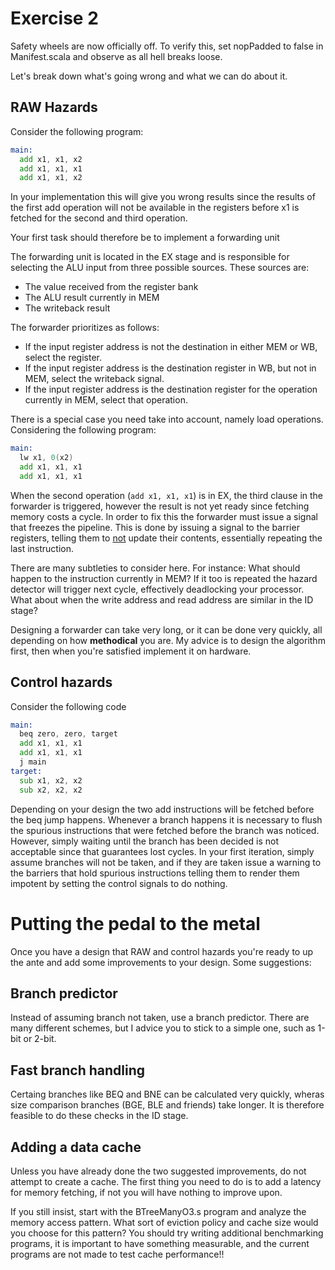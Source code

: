 * Exercise 2
  Safety wheels are now officially off.
  To verify this, set nopPadded to false in Manifest.scala and observe as all hell
  breaks loose.
  
  Let's break down what's going wrong and what we can do about it.

** RAW Hazards
   Consider the following program:
   #+begin_src asm
   main:
     add x1, x1, x2
     add x1, x1, x1
     add x1, x1, x2
   #+end_src 
   
   In your implementation this will give you wrong results since the results
   of the first add operation will not be available in the registers before
   x1 is fetched for the second and third operation.
   
   Your first task should therefore be to implement a forwarding unit
   
   The forwarding unit is located in the EX stage and is responsible for selecting
   the ALU input from three possible sources.
   These sources are:
   + The value received from the register bank
   + The ALU result currently in MEM
   + The writeback result
   
   The forwarder prioritizes as follows:
   + If the input register address is not the destination in either MEM or WB, select the
     register.
   + If the input register address is the destination register in WB, but not in MEM, select
     the writeback signal.
   + If the input register address is the destination register for the operation currently
     in MEM, select that operation.
     
   There is a special case you need take into account, namely load operations.
   Considering the following program:
   #+begin_src asm
   main:
     lw x1, 0(x2)
     add x1, x1, x1
     add x1, x1, x1
   #+end_src 
   
   When the second operation (~add x1, x1, x1~) is in EX, the third clause in the forwarder
   is triggered, however the result is not yet ready since fetching memory costs a cycle.
   In order to fix this the forwarder must issue a signal that freezes the pipeline.
   This is done by issuing a signal to the barrier registers, telling them to _not_ update
   their contents, essentially repeating the last instruction.
   
   There are many subtleties to consider here.
   For instance: What should happen to the instruction currently
   in MEM? If it too is repeated the hazard detector will trigger next cycle, effectively
   deadlocking your processor.
   What about when the write address and read address are similar in the ID stage?
   
   Designing a forwarder can take very long, or it can be done very quickly, all depending
   on how *methodical* you are. My advice is to design the algorithm first, then when you're
   satisfied implement it on hardware.
   

** Control hazards

   Consider the following code

   #+begin_src asm
   main:
     beq zero, zero, target
     add x1, x1, x1
     add x1, x1, x1
     j main
   target:
     sub x1, x2, x2
     sub x2, x2, x2
   #+end_src 
   
   Depending on your design the two add instructions will be fetched before the beq jump happens.
   Whenever a branch happens it is necessary to flush the spurious instructions that were fetched
   before the branch was noticed.
   However, simply waiting until the branch has been decided is not acceptable since that guarantees
   lost cycles.
   In your first iteration, simply assume branches will not be taken, and if they are taken issue
   a warning to the barriers that hold spurious instructions telling them to render them impotent
   by setting the control signals to do nothing.
   
* Putting the pedal to the metal
  Once you have a design that RAW and control hazards you're ready to up the ante and add some
  improvements to your design.
  Some suggestions:

** Branch predictor
   Instead of assuming branch not taken, use a branch predictor. There are many different schemes, 
   but I advice you to stick to a simple one, such as 1-bit or 2-bit.

** Fast branch handling
   Certaing branches like BEQ and BNE can be calculated very quickly, wheras size comparison branches
   (BGE, BLE and friends) take longer. It is therefore feasible to do these checks in the ID stage.
   
** Adding a data cache
   Unless you have already done the two suggested improvements, do not attempt to create a cache.
   The first thing you need to do is to add a latency for memory fetching, if not you will have
   nothing to improve upon.

   If you still insist, start with the BTreeManyO3.s program and analyze the memory access pattern.
   What sort of eviction policy and cache size would you choose for this pattern?
   You should try writing additional benchmarking programs, it is important to have something measurable,
   and the current programs are not made to test cache performance!!
